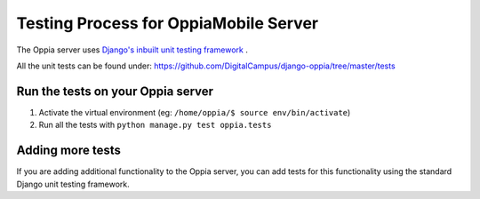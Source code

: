 Testing Process for OppiaMobile Server
=======================================

The Oppia server uses `Django's inbuilt unit testing framework 
<https://docs.djangoproject.com/en/1.11/topics/testing/overview/>`_ .

All the unit tests can be found under: 
https://github.com/DigitalCampus/django-oppia/tree/master/tests

Run the tests on your Oppia server
-----------------------------------

#. Activate the virtual environment (eg: ``/home/oppia/$ source env/bin/activate``)
#. Run all the tests with ``python manage.py test oppia.tests`` 


Adding more tests
-------------------

If you are adding additional functionality to the Oppia server, you can add 
tests for this functionality using the standard Django unit testing framework.
